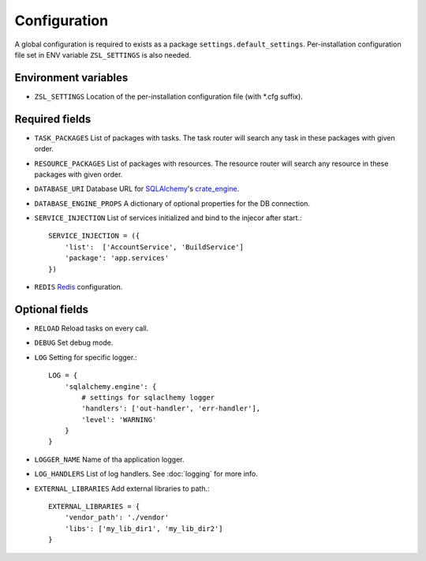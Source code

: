 Configuration
=============

A global configuration is required to exists as a package
``settings.default_settings``. Per-installation configuration file set in ENV
variable ``ZSL_SETTINGS`` is also needed.

Environment variables
---------------------

* ``ZSL_SETTINGS``
  Location of the per-installation configuration file (with \*.cfg suffix).

Required fields
---------------

* ``TASK_PACKAGES``
  List of packages with tasks. The task router will search any task in these
  packages with given order.

* ``RESOURCE_PACKAGES``
  List of packages with resources. The resource router will search any resource
  in these packages with given order.

* ``DATABASE_URI``
  Database URL for `SQLAlchemy <http://sqlalchemy.org>`_'s
  `crate_engine <http://docs.sqlalchemy.org/en/latest/core/engines.html#sqlalchemy.create_engine>`_.

* ``DATABASE_ENGINE_PROPS``
  A dictionary of optional properties for the DB connection.

* ``SERVICE_INJECTION``
  List of services initialized and bind to the injecor after start.::

      SERVICE_INJECTION = ({
          'list':  ['AccountService', 'BuildService']
          'package': 'app.services'
      })

* ``REDIS``
  `Redis <https://redis-py.readthedocs.io/en/latest/#redis.Redis>`_ configuration.

Optional fields
---------------

* ``RELOAD``
  Reload tasks on every call.

* ``DEBUG``
  Set debug mode.

* ``LOG``
  Setting for specific logger.::

      LOG = {
          'sqlalchemy.engine': {
              # settings for sqlaclhemy logger
              'handlers': ['out-handler', 'err-handler'],
              'level': 'WARNING'
          }
      }

* ``LOGGER_NAME``
  Name of tha application logger.

* ``LOG_HANDLERS``
  List of log handlers. See :doc:`logging` for more info.

* ``EXTERNAL_LIBRARIES``
  Add external libraries to path.::

      EXTERNAL_LIBRARIES = {
          'vendor_path': './vendor'
          'libs': ['my_lib_dir1', 'my_lib_dir2']
      }
